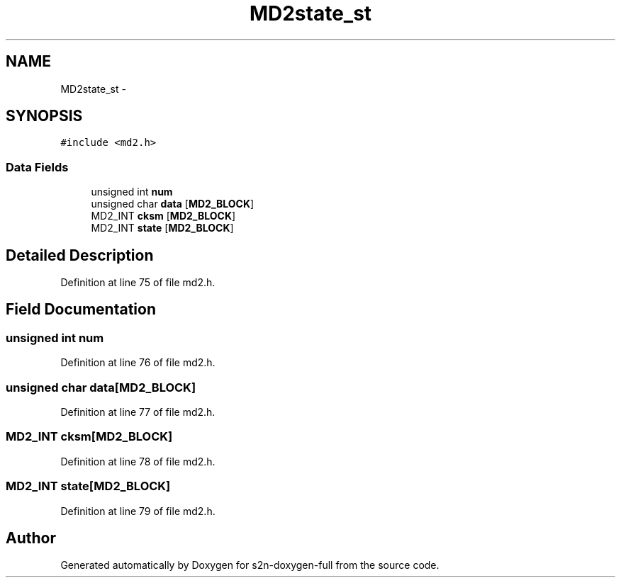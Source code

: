 .TH "MD2state_st" 3 "Fri Aug 19 2016" "s2n-doxygen-full" \" -*- nroff -*-
.ad l
.nh
.SH NAME
MD2state_st \- 
.SH SYNOPSIS
.br
.PP
.PP
\fC#include <md2\&.h>\fP
.SS "Data Fields"

.in +1c
.ti -1c
.RI "unsigned int \fBnum\fP"
.br
.ti -1c
.RI "unsigned char \fBdata\fP [\fBMD2_BLOCK\fP]"
.br
.ti -1c
.RI "MD2_INT \fBcksm\fP [\fBMD2_BLOCK\fP]"
.br
.ti -1c
.RI "MD2_INT \fBstate\fP [\fBMD2_BLOCK\fP]"
.br
.in -1c
.SH "Detailed Description"
.PP 
Definition at line 75 of file md2\&.h\&.
.SH "Field Documentation"
.PP 
.SS "unsigned int num"

.PP
Definition at line 76 of file md2\&.h\&.
.SS "unsigned char data[\fBMD2_BLOCK\fP]"

.PP
Definition at line 77 of file md2\&.h\&.
.SS "MD2_INT cksm[\fBMD2_BLOCK\fP]"

.PP
Definition at line 78 of file md2\&.h\&.
.SS "MD2_INT state[\fBMD2_BLOCK\fP]"

.PP
Definition at line 79 of file md2\&.h\&.

.SH "Author"
.PP 
Generated automatically by Doxygen for s2n-doxygen-full from the source code\&.
